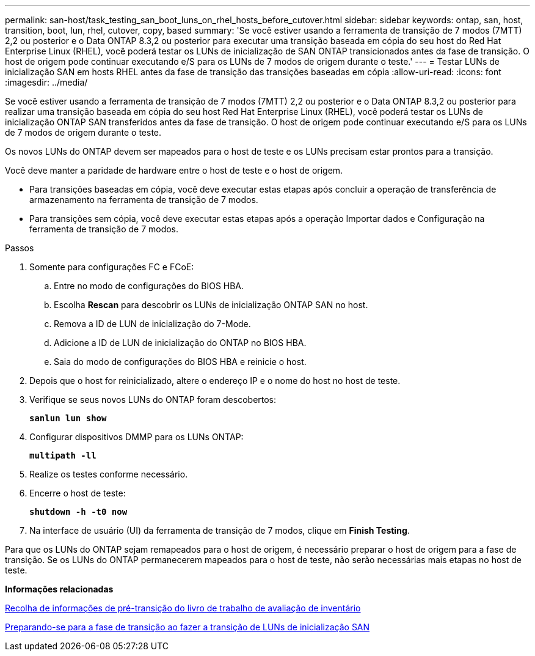 ---
permalink: san-host/task_testing_san_boot_luns_on_rhel_hosts_before_cutover.html 
sidebar: sidebar 
keywords: ontap, san, host, transition, boot, lun, rhel, cutover, copy, based 
summary: 'Se você estiver usando a ferramenta de transição de 7 modos (7MTT) 2,2 ou posterior e o Data ONTAP 8.3,2 ou posterior para executar uma transição baseada em cópia do seu host do Red Hat Enterprise Linux (RHEL), você poderá testar os LUNs de inicialização de SAN ONTAP transicionados antes da fase de transição. O host de origem pode continuar executando e/S para os LUNs de 7 modos de origem durante o teste.' 
---
= Testar LUNs de inicialização SAN em hosts RHEL antes da fase de transição das transições baseadas em cópia
:allow-uri-read: 
:icons: font
:imagesdir: ../media/


[role="lead"]
Se você estiver usando a ferramenta de transição de 7 modos (7MTT) 2,2 ou posterior e o Data ONTAP 8.3,2 ou posterior para realizar uma transição baseada em cópia do seu host Red Hat Enterprise Linux (RHEL), você poderá testar os LUNs de inicialização ONTAP SAN transferidos antes da fase de transição. O host de origem pode continuar executando e/S para os LUNs de 7 modos de origem durante o teste.

Os novos LUNs do ONTAP devem ser mapeados para o host de teste e os LUNs precisam estar prontos para a transição.

Você deve manter a paridade de hardware entre o host de teste e o host de origem.

* Para transições baseadas em cópia, você deve executar estas etapas após concluir a operação de transferência de armazenamento na ferramenta de transição de 7 modos.
* Para transições sem cópia, você deve executar estas etapas após a operação Importar dados e Configuração na ferramenta de transição de 7 modos.


.Passos
. Somente para configurações FC e FCoE:
+
.. Entre no modo de configurações do BIOS HBA.
.. Escolha *Rescan* para descobrir os LUNs de inicialização ONTAP SAN no host.
.. Remova a ID de LUN de inicialização do 7-Mode.
.. Adicione a ID de LUN de inicialização do ONTAP no BIOS HBA.
.. Saia do modo de configurações do BIOS HBA e reinicie o host.


. Depois que o host for reinicializado, altere o endereço IP e o nome do host no host de teste.
. Verifique se seus novos LUNs do ONTAP foram descobertos:
+
`*sanlun lun show*`

. Configurar dispositivos DMMP para os LUNs ONTAP:
+
`*multipath -ll*`

. Realize os testes conforme necessário.
. Encerre o host de teste:
+
`*shutdown -h -t0 now*`

. Na interface de usuário (UI) da ferramenta de transição de 7 modos, clique em *Finish Testing*.


Para que os LUNs do ONTAP sejam remapeados para o host de origem, é necessário preparar o host de origem para a fase de transição. Se os LUNs do ONTAP permanecerem mapeados para o host de teste, não serão necessárias mais etapas no host de teste.

*Informações relacionadas*

xref:task_gathering_pretransition_information_from_inventory_assessment_workbook.adoc[Recolha de informações de pré-transição do livro de trabalho de avaliação de inventário]

xref:concept_preparing_for_cutover_when_transitioning_san_boot_luns.adoc[Preparando-se para a fase de transição ao fazer a transição de LUNs de inicialização SAN]

